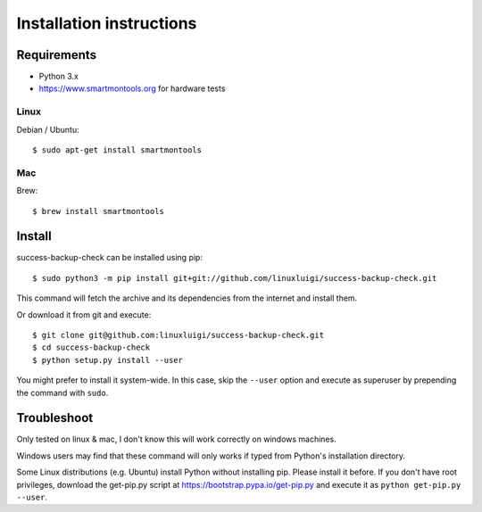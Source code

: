 =========================
Installation instructions
=========================

Requirements
------------

- Python 3.x
- https://www.smartmontools.org for hardware tests

Linux
^^^^^

Debian / Ubuntu::

    $ sudo apt-get install smartmontools

Mac
^^^

Brew::

    $ brew install smartmontools

Install
-------

success-backup-check can be installed using pip::

    $ sudo python3 -m pip install git+git://github.com/linuxluigi/success-backup-check.git

This command will fetch the archive and its dependencies from the internet and
install them. 

Or download it from git and execute::

    $ git clone git@github.com:linuxluigi/success-backup-check.git
    $ cd success-backup-check
    $ python setup.py install --user

You might prefer to install it system-wide. In this case, skip the ``--user``
option and execute as superuser by prepending the command with ``sudo``.


Troubleshoot
------------

Only tested on linux & mac, I don't know this will work correctly on windows machines.

Windows users may find that these command will only works if typed from Python's
installation directory.

Some Linux distributions (e.g. Ubuntu) install Python without installing pip.
Please install it before. If you don't have root privileges, download the
get-pip.py script at https://bootstrap.pypa.io/get-pip.py and execute it as
``python get-pip.py --user``.